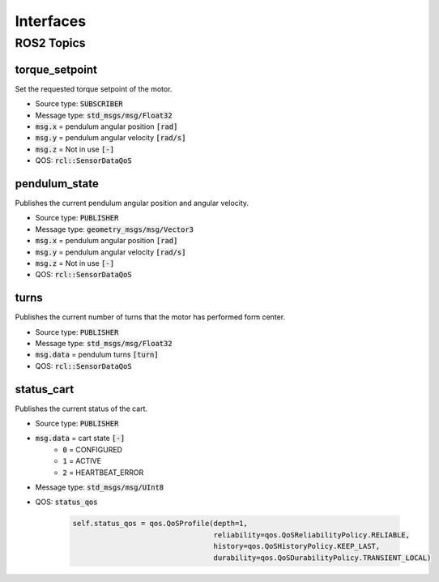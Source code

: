 ===========
Interfaces
===========

ROS2 Topics
************

torque_setpoint
----------------
Set the requested torque setpoint of the motor.

* Source type: :code:`SUBSCRIBER`
* Message type: :code:`std_msgs/msg/Float32`
* :code:`msg.x` = pendulum angular position :code:`[rad]`
* :code:`msg.y` = pendulum angular velocity :code:`[rad/s]`
* :code:`msg.z` = Not in use :code:`[-]`
* QOS: :code:`rcl::SensorDataQoS`

pendulum_state
---------------
Publishes the current pendulum angular position and angular velocity.

* Source type: :code:`PUBLISHER`
* Message type: :code:`geometry_msgs/msg/Vector3`
* :code:`msg.x` = pendulum angular position :code:`[rad]`
* :code:`msg.y` = pendulum angular velocity :code:`[rad/s]`
* :code:`msg.z` = Not in use :code:`[-]`
* QOS: :code:`rcl::SensorDataQoS`

turns
------
Publishes the current number of turns that the motor has performed form center.

* Source type: :code:`PUBLISHER`
* Message type: :code:`std_msgs/msg/Float32`
* :code:`msg.data` = pendulum turns :code:`[turn]`
* QOS: :code:`rcl::SensorDataQoS`


status_cart
------------
Publishes the current status of the cart.

* Source type: :code:`PUBLISHER`
* :code:`msg.data` = cart state :code:`[-]`
    * :code:`0` = CONFIGURED
    * :code:`1` = ACTIVE
    * :code:`2` = HEARTBEAT_ERROR
* Message type: :code:`std_msgs/msg/UInt8`
* QOS: :code:`status_qos`

    .. code-block:: Python

            self.status_qos = qos.QoSProfile(depth=1,
                                             reliability=qos.QoSReliabilityPolicy.RELIABLE,
                                             history=qos.QoSHistoryPolicy.KEEP_LAST,
                                             durability=qos.QoSDurabilityPolicy.TRANSIENT_LOCAL)

